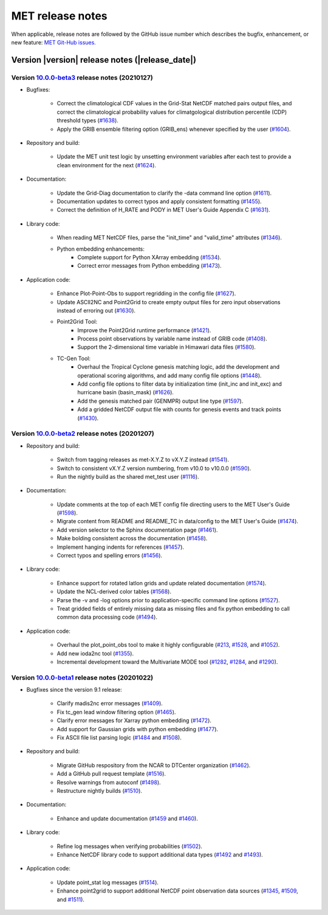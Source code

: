 MET release notes
_________________

When applicable, release notes are followed by the GitHub issue number which
describes the bugfix, enhancement, or new feature: `MET Git-Hub issues. <https://github.com/dtcenter/MET/issues>`_

Version |version| release notes (|release_date|)
------------------------------------------------

Version `10.0.0-beta3 <https://github.com/dtcenter/MET/projects/25>`_ release notes (20210127)
^^^^^^^^^^^^^^^^^^^^^^^^^^^^^^^^^^^^^^^^^^^^^^^^^^^^^^^^^^^^^^^^^^^^^^^^^^^^^^^^^^^^^^^^^^^^^^

* Bugfixes:

   * Correct the climatological CDF values in the Grid-Stat NetCDF matched pairs output files, and correct the climatological probability values for climatgological distribution percentile (CDP) threshold types (`#1638 <http://github.com/dtcenter/MET/issues/1638>`_).
   * Apply the GRIB ensemble filtering option (GRIB_ens) whenever specified by the user (`#1604 <http://github.com/dtcenter/MET/issues/1604>`_).

* Repository and build:

   * Update the MET unit test logic by unsetting environment variables after each test to provide a clean environment for the next (`#1624 <http://github.com/dtcenter/MET/issues/1624>`_).

* Documentation:
  
   * Update the Grid-Diag documentation to clarify the -data command line option (`#1611 <http://github.com/dtcenter/MET/issues/1611>`_).
   * Documentation updates to correct typos and apply consistent formatting (`#1455 <http://github.com/dtcenter/MET/issues/1455>`_).
   * Correct the definition of H_RATE and PODY in MET User's Guide Appendix C (`#1631 <http://github.com/dtcenter/MET/issues/1631>`_).

* Library code:
  
   * When reading MET NetCDF files, parse the "init_time" and "valid_time" attributes (`#1346 <http://github.com/dtcenter/MET/issues/1346>`_).
   * Python embedding enhancements:
      * Complete support for Python XArray embedding (`#1534 <http://github.com/dtcenter/MET/issues/1534>`_).
      * Correct error messages from Python embedding (`#1473 <http://github.com/dtcenter/MET/issues/1473>`_).
  
* Application code:

   * Enhance Plot-Point-Obs to support regridding in the config file (`#1627 <http://github.com/dtcenter/MET/issues/1627>`_).
   * Update ASCII2NC and Point2Grid to create empty output files for zero input observations instead of erroring out (`#1630 <http://github.com/dtcenter/MET/issues/1630>`_).
   * Point2Grid Tool:
      * Improve the Point2Grid runtime performance (`#1421 <http://github.com/dtcenter/MET/issues/1421>`_).
      * Process point observations by variable name instead of GRIB code (`#1408 <http://github.com/dtcenter/MET/issues/1408>`_).
      * Support the 2-dimensional time variable in Himawari data files (`#1580 <http://github.com/dtcenter/MET/issues/1580>`_).
   * TC-Gen Tool:
      * Overhaul the Tropical Cyclone genesis matching logic, add the development and operational scoring algorithms, and add many config file options (`#1448 <http://github.com/dtcenter/MET/issues/1448>`_).
      * Add config file options to filter data by initialization time (init_inc and init_exc) and hurricane basin (basin_mask) (`#1626 <http://github.com/dtcenter/MET/issues/1626>`_).
      * Add the genesis matched pair (GENMPR) output line type (`#1597 <http://github.com/dtcenter/MET/issues/1597>`_).
      * Add a gridded NetCDF output file with counts for genesis events and track points (`#1430 <http://github.com/dtcenter/MET/issues/1430>`_).

Version `10.0.0-beta2 <https://github.com/dtcenter/MET/projects/24>`_ release notes (20201207)
^^^^^^^^^^^^^^^^^^^^^^^^^^^^^^^^^^^^^^^^^^^^^^^^^^^^^^^^^^^^^^^^^^^^^^^^^^^^^^^^^^^^^^^^^^^^^^

* Repository and build:

   * Switch from tagging releases as met-X.Y.Z to vX.Y.Z instead (`#1541 <http://github.com/dtcenter/MET/issues/1541>`_).
   * Switch to consistent vX.Y.Z version numbering, from v10.0 to v10.0.0 (`#1590 <http://github.com/dtcenter/MET/issues/1590>`_).
   * Run the nightly build as the shared met_test user (`#1116 <http://github.com/dtcenter/MET/issues/1116>`_).

* Documentation:
  
   * Update comments at the top of each MET config file directing users to the MET User's Guide (`#1598 <http://github.com/dtcenter/MET/issues/1598>`_).
   * Migrate content from README and README_TC in data/config to the MET User's Guide (`#1474 <http://github.com/dtcenter/MET/issues/1474>`_).
   * Add version selector to the Sphinx documentation page (`#1461 <http://github.com/dtcenter/MET/issues/1461>`_).
   * Make bolding consistent across the documentation (`#1458 <http://github.com/dtcenter/MET/issues/1458>`_).
   * Implement hanging indents for references (`#1457 <http://github.com/dtcenter/MET/issues/1457>`_).
   * Correct typos and spelling errors (`#1456 <http://github.com/dtcenter/MET/issues/1456>`_).

* Library code:
  
   * Enhance support for rotated latlon grids and update related documentation (`#1574 <http://github.com/dtcenter/MET/issues/1574>`_).
   * Update the NCL-derived color tables (`#1568 <http://github.com/dtcenter/MET/issues/1568>`_).
   * Parse the -v and -log options prior to application-specific command line options (`#1527 <http://github.com/dtcenter/MET/issues/1527>`_).
   * Treat gridded fields of entirely missing data as missing files and fix python embedding to call common data processing code (`#1494 <http://github.com/dtcenter/MET/issues/1494>`_).
  
* Application code:
  
   * Overhaul the plot_point_obs tool to make it highly configurable (`#213 <http://github.com/dtcenter/MET/issues/213>`_, `#1528 <http://github.com/dtcenter/MET/issues/1528>`_, and `#1052 <http://github.com/dtcenter/MET/issues/1052>`_).
   * Add new ioda2nc tool (`#1355 <http://github.com/dtcenter/MET/issues/1355>`_).
   * Incremental development toward the Multivariate MODE tool (`#1282 <http://github.com/dtcenter/MET/issues/1282>`_, `#1284 <http://github.com/dtcenter/MET/issues/1284>`_, and `#1290 <http://github.com/dtcenter/MET/issues/1290>`_).

Version `10.0.0-beta1 <https://github.com/dtcenter/MET/projects/20>`_ release notes (20201022)
^^^^^^^^^^^^^^^^^^^^^^^^^^^^^^^^^^^^^^^^^^^^^^^^^^^^^^^^^^^^^^^^^^^^^^^^^^^^^^^^^^^^^^^^^^^^^^

* Bugfixes since the version 9.1 release:
  
   * Clarify madis2nc error messages (`#1409 <http://github.com/dtcenter/MET/issues/1409>`_).
   * Fix tc_gen lead window filtering option (`#1465 <http://github.com/dtcenter/MET/issues/1465>`_).
   * Clarify error messages for Xarray python embedding (`#1472 <http://github.com/dtcenter/MET/issues/1472>`_).
   * Add support for Gaussian grids with python embedding (`#1477 <http://github.com/dtcenter/MET/issues/1477>`_).
   * Fix ASCII file list parsing logic (`#1484 <http://github.com/dtcenter/MET/issues/1484>`_ and `#1508 <http://github.com/dtcenter/MET/issues/1508>`_).

* Repository and build:
  
   * Migrate GitHub respository from the NCAR to DTCenter organization (`#1462 <http://github.com/dtcenter/MET/issues/1462>`_).
   * Add a GitHub pull request template (`#1516 <http://github.com/dtcenter/MET/issues/1516>`_).
   * Resolve warnings from autoconf (`#1498 <http://github.com/dtcenter/MET/issues/1498>`_).
   * Restructure nightly builds (`#1510 <http://github.com/dtcenter/MET/issues/1510>`_).

* Documentation:
  
   * Enhance and update documentation (`#1459 <http://github.com/dtcenter/MET/issues/1459>`_ and `#1460 <http://github.com/dtcenter/MET/issues/1460>`_).

* Library code:
  
   * Refine log messages when verifying probabilities (`#1502 <http://github.com/dtcenter/MET/issues/1502>`_).
   * Enhance NetCDF library code to support additional data types (`#1492 <http://github.com/dtcenter/MET/issues/1492>`_ and `#1493 <http://github.com/dtcenter/MET/issues/1493>`_).

* Application code:
  
   * Update point_stat log messages (`#1514 <http://github.com/dtcenter/MET/issues/1514>`_).
   * Enhance point2grid to support additional NetCDF point observation data sources (`#1345 <http://github.com/dtcenter/MET/issues/1345>`_, `#1509 <http://github.com/dtcenter/MET/issues/1509>`_, and `#1511 <http://github.com/dtcenter/MET/issues/1511>`_).
